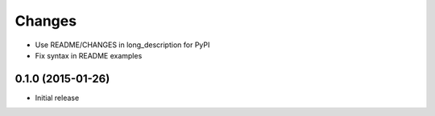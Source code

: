 Changes
=======

* Use README/CHANGES in long_description for PyPI
* Fix syntax in README examples

0.1.0 (2015-01-26)
------------------

* Initial release
